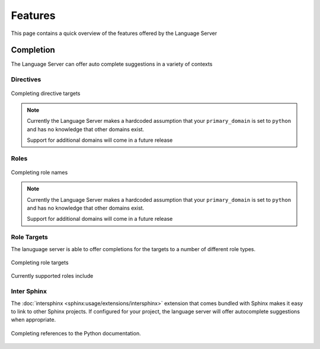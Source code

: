 Features
========

This page contains a quick overview of the features offered by the Language
Server

Completion
----------

The Language Server can offer auto complete suggestions in a variety of contexts

Directives
^^^^^^^^^^

.. figure:: ../../resources/images/complete-directive-demo.gif
   :align: center

   Completing directive targets

.. note::

   Currently the Language Server makes a hardcoded assumption that your
   ``primary_domain`` is set to ``python`` and has no knowledge that other
   domains exist.

   Support for additional domains will come in a future release

Roles
^^^^^

.. figure:: ../../resources/images/complete-role-demo.gif
   :align: center

   Completing role names

.. note::

   Currently the Language Server makes a hardcoded assumption that your
   ``primary_domain`` is set to ``python`` and has no knowledge that other
   domains exist.

   Support for additional domains will come in a future release

Role Targets
^^^^^^^^^^^^

The lanuguage server is able to offer completions for the targets to a number of
different role types.

.. figure:: ../../resources/images/complete-role-target-demo.gif
   :align: center

   Completing role targets

Currently supported roles include

.. hlist::
   :columns: 3

   * :rst:role:`sphinx:doc`
   * :rst:role:`sphinx:envvar`
   * :rst:role:`sphinx:ref`
   * :rst:role:`sphinx:option`
   * :rst:role:`sphinx:py:attr`
   * :rst:role:`sphinx:py:class`
   * :rst:role:`sphinx:py:data`
   * :rst:role:`sphinx:py:exc`
   * :rst:role:`sphinx:py:func`
   * :rst:role:`sphinx:py:meth`
   * :rst:role:`sphinx:py:mod`
   * :rst:role:`sphinx:py:obj`
   * :rst:role:`sphinx:term`
   * :rst:role:`sphinx:token`

Inter Sphinx
^^^^^^^^^^^^

The :doc:`intersphinx <sphinx:usage/extensions/intersphinx>` extension that
comes bundled with Sphinx makes it easy to link to other Sphinx projects. If
configured for your project, the language server will offer autocomplete
suggestions when appropriate.

.. figure:: ../../resources/images/complete-intersphinx-demo.gif
   :align: center

   Completing references to the Python documentation.
